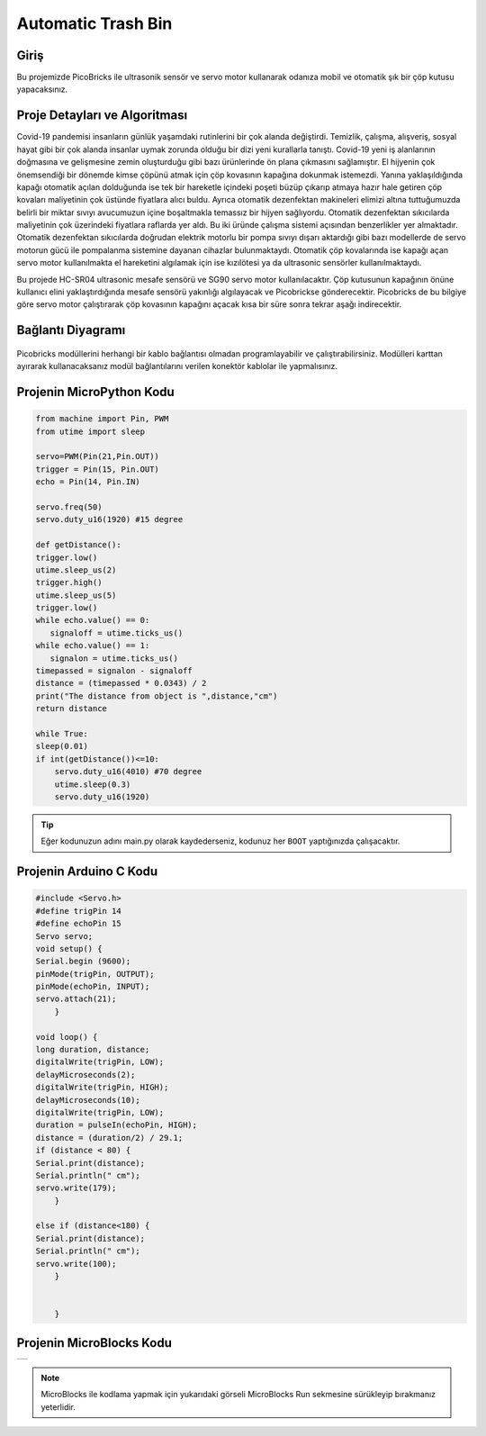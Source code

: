 ###########
Automatic Trash Bin
###########

Giriş
-------------
Bu projemizde PicoBricks ile ultrasonik sensör ve servo motor kullanarak odanıza mobil ve otomatik şık bir çöp kutusu yapacaksınız.


Proje Detayları ve Algoritması
------------------------------

Covid-19 pandemisi insanların günlük yaşamdaki rutinlerini bir çok alanda değiştirdi. Temizlik, çalışma, alışveriş, sosyal hayat gibi bir çok alanda insanlar uymak zorunda olduğu bir dizi yeni kurallarla tanıştı. Covid-19 yeni iş alanlarının doğmasına  ve gelişmesine zemin oluşturduğu gibi bazı ürünlerinde ön plana çıkmasını sağlamıştır. El hijyenin çok önemsendiği bir dönemde kimse çöpünü atmak için çöp kovasının kapağına dokunmak istemezdi. Yanına yaklaşıldığında kapağı otomatik açılan dolduğunda ise tek bir hareketle içindeki poşeti büzüp çıkarıp atmaya hazır hale getiren çöp kovaları maliyetinin çok üstünde fiyatlara alıcı buldu. Ayrıca otomatik dezenfektan makineleri elimizi altına tuttuğumuzda belirli bir miktar sıvıyı avucumuzun içine boşaltmakla temassız bir hijyen sağlıyordu. Otomatik dezenfektan sıkıcılarda maliyetinin çok üzerindeki fiyatlara raflarda yer aldı. Bu iki üründe çalışma sistemi açısından benzerlikler yer almaktadır. Otomatik dezenfektan sıkıcılarda doğrudan elektrik motorlu bir pompa sıvıyı dışarı aktardığı gibi bazı modellerde de servo motorun gücü ile pompalanma sistemine dayanan cihazlar bulunmaktaydı. Otomatik çöp kovalarında ise kapağı açan servo motor kullanılmakta el hareketini algılamak için ise kızılötesi ya da ultrasonic sensörler kullanılmaktaydı.

Bu projede HC-SR04 ultrasonic mesafe sensörü ve SG90 servo motor kullanılacaktır. Çöp kutusunun kapağının önüne kullanıcı elini yaklaştırdığında mesafe sensörü yakınlığı algılayacak ve Picobrickse gönderecektir. Picobricks de bu bilgiye göre servo motor çalıştırarak çöp kovasının kapağını açacak kısa bir süre sonra tekrar aşağı indirecektir. 




Bağlantı Diyagramı
--------------

.. figure:: ../_static/automatic-trash-bin.png      
    :align: center
    :width: 400
    :figclass: align-center
    


Picobricks modüllerini herhangi bir kablo bağlantısı olmadan programlayabilir ve çalıştırabilirsiniz. Modülleri karttan ayırarak kullanacaksanız modül bağlantılarını verilen konektör kablolar ile yapmalısınız.

Projenin MicroPython Kodu 
--------------------------------
.. code-block::

    from machine import Pin, PWM
    from utime import sleep

    servo=PWM(Pin(21,Pin.OUT))
    trigger = Pin(15, Pin.OUT)
    echo = Pin(14, Pin.IN)

    servo.freq(50)
    servo.duty_u16(1920) #15 degree

    def getDistance():
    trigger.low()
    utime.sleep_us(2)
    trigger.high()
    utime.sleep_us(5)
    trigger.low()
    while echo.value() == 0:
       signaloff = utime.ticks_us()
    while echo.value() == 1:
       signalon = utime.ticks_us()
    timepassed = signalon - signaloff
    distance = (timepassed * 0.0343) / 2
    print("The distance from object is ",distance,"cm")
    return distance

    while True:
    sleep(0.01)
    if int(getDistance())<=10:
        servo.duty_u16(4010) #70 degree
        utime.sleep(0.3)
        servo.duty_u16(1920)
        

.. tip::
  Eğer kodunuzun adını main.py olarak kaydederseniz, kodunuz her ``BOOT`` yaptığınızda çalışacaktır.
   
Projenin Arduino C Kodu
-------------------------------


.. code-block::

    #include <Servo.h>
    #define trigPin 14
    #define echoPin 15
    Servo servo;
    void setup() {
    Serial.begin (9600);
    pinMode(trigPin, OUTPUT);
    pinMode(echoPin, INPUT);
    servo.attach(21);
        }

    void loop() {
    long duration, distance;
    digitalWrite(trigPin, LOW);
    delayMicroseconds(2);
    digitalWrite(trigPin, HIGH);
    delayMicroseconds(10);
    digitalWrite(trigPin, LOW);
    duration = pulseIn(echoPin, HIGH);
    distance = (duration/2) / 29.1; 
    if (distance < 80) {
    Serial.print(distance);
    Serial.println(" cm");
    servo.write(179);
        }

    else if (distance<180) {
    Serial.print(distance);
    Serial.println(" cm");
    servo.write(100); 
        }
  

        }

Projenin MicroBlocks Kodu
------------------------------------
+----------------------+
||automatic-trash-bin1||     
+----------------------+

.. |automatic-trash-bin1| image:: _static/automatic-trash-bin1.png



.. note::
    MicroBlocks ile kodlama yapmak için yukarıdaki görseli MicroBlocks Run sekmesine sürükleyip bırakmanız yeterlidir.
  

    
